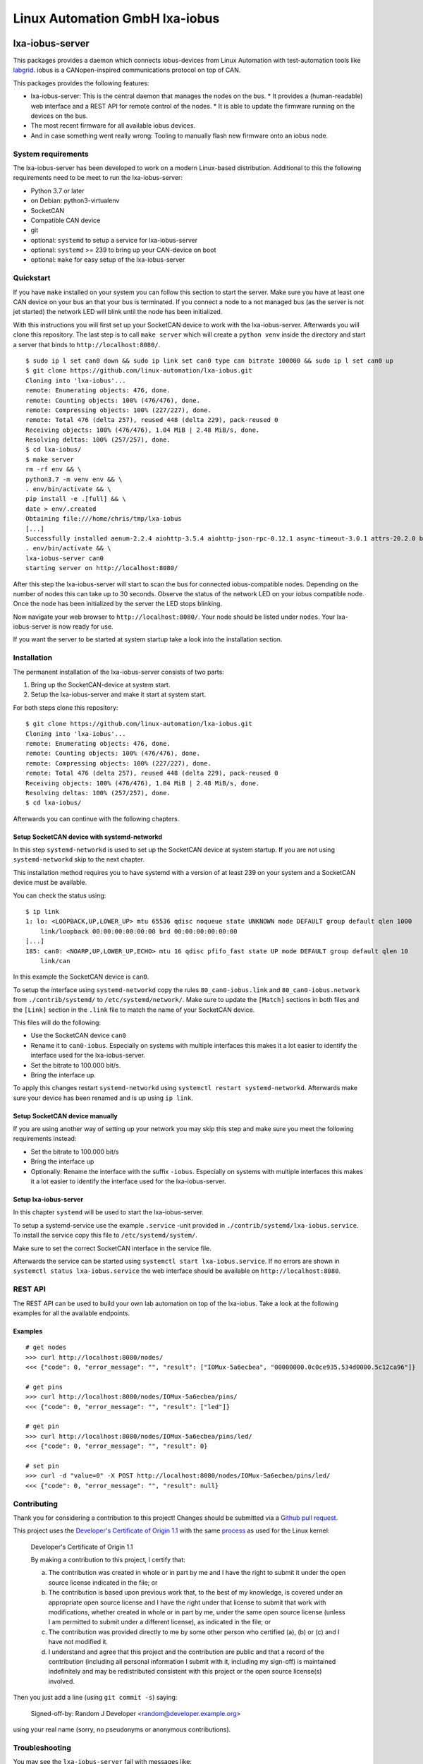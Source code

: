 Linux Automation GmbH lxa-iobus
===============================

.. image:: https://img.shields.io/pypi/l/lxa-iobus.svg
    :alt: pypi.org
    :target: https://pypi.org/project/lxa-iobus
.. image:: https://img.shields.io/pypi/pyversions/lxa-iobus.svg
    :alt: pypi.org
    :target: https://pypi.org/project/lxa-iobus
.. image:: https://img.shields.io/pypi/v/lxa-iobus.svg
    :alt: pypi.org
    :target: https://pypi.org/project/lxa-iobus


lxa-iobus-server
----------------

This packages provides a daemon which connects iobus-devices from Linux Automation
with test-automation tools like `labgrid <https://github.com/labgrid-project/labgrid>`__.
iobus is a CANopen-inspired communications protocol on top of CAN.

This packages provides the following features:

* lxa-iobus-server: This is the central daemon that manages the nodes on the bus.
  * It provides a (human-readable) web interface and a REST API for remote control of the nodes.
  * It is able to update the firmware running on the devices on the bus.
* The most recent firmware for all available iobus devices.
* And in case something went really wrong: Tooling to manually flash new firmware onto an iobus node.

System requirements
"""""""""""""""""""

The lxa-iobus-server has been developed to work on a modern Linux-based distribution.
Additional to this the following requirements need to be meet to run the lxa-iobus-server:

* Python 3.7 or later
* on Debian: python3-virtualenv
* SocketCAN
* Compatible CAN device
* git
* optional: ``systemd`` to setup a service for lxa-iobus-server
* optional: ``systemd`` >= 239 to bring up your CAN-device on boot
* optional: ``make`` for easy setup of the lxa-iobus-server

Quickstart
""""""""""

If you have ``make`` installed on your system you can follow this section to
start the server.
Make sure you have at least one CAN device on your bus an that your bus is
terminated.
If you connect a node to a not managed bus (as the server is not jet started)
the network LED will blink until the node has been initialized.

With this instructions you will first set up your SocketCAN device to work with
the lxa-iobus-server.
Afterwards you will clone this repository.
The last step is to call ``make server`` which will create a ``python venv`` inside
the directory and start a server that binds to ``http://localhost:8080/``.

::

   $ sudo ip l set can0 down && sudo ip link set can0 type can bitrate 100000 && sudo ip l set can0 up
   $ git clone https://github.com/linux-automation/lxa-iobus.git
   Cloning into 'lxa-iobus'...
   remote: Enumerating objects: 476, done.
   remote: Counting objects: 100% (476/476), done.
   remote: Compressing objects: 100% (227/227), done.
   remote: Total 476 (delta 257), reused 448 (delta 229), pack-reused 0
   Receiving objects: 100% (476/476), 1.04 MiB | 2.48 MiB/s, done.
   Resolving deltas: 100% (257/257), done.
   $ cd lxa-iobus/
   $ make server
   rm -rf env && \
   python3.7 -m venv env && \
   . env/bin/activate && \
   pip install -e .[full] && \
   date > env/.created
   Obtaining file:///home/chris/tmp/lxa-iobus
   [...]
   Successfully installed aenum-2.2.4 aiohttp-3.5.4 aiohttp-json-rpc-0.12.1 async-timeout-3.0.1 attrs-20.2.0 backcall-0.2.0 canopen-1.1.0 chardet-3.0.4 decorator-4.4.2 idna-2.10 ipython-6.5.0 ipython-genutils-0.2.0 jedi-0.17.2 lxa-iobus multidict-4.7.6 parso-0.7.1 pexpect-4.8.0 pickleshare-0.7.5 prompt-toolkit-1.0.18 ptyprocess-0.6.0 pygments-2.7.2 python-can-3.3.4 simplegeneric-0.8.1 six-1.15.0 traitlets-5.0.5 typing-extensions-3.7.4.3 wcwidth-0.2.5 wrapt-1.12.1 yarl-1.6.2
   . env/bin/activate && \
   lxa-iobus-server can0
   starting server on http://localhost:8080/

After this step the lxa-iobus-server will start to scan the bus for connected
iobus-compatible nodes. Depending on the number of nodes this can take up to
30 seconds.
Observe the status of the network LED on your iobus compatible node.
Once the node has been initialized by the server the LED stops blinking.

Now navigate your web browser to ``http://localhost:8080/``.
Your node should be listed under ``nodes``.
Your lxa-iobus-server is now ready for use.

If you want the server to be started at system startup take a look into the
installation section.

Installation
""""""""""""

The permanent installation of the lxa-iobus-server consists of two parts:

1) Bring up the SocketCAN-device at system start.
2) Setup the lxa-iobus-server and make it start at system start.

For both steps clone this repository:

::

   $ git clone https://github.com/linux-automation/lxa-iobus.git
   Cloning into 'lxa-iobus'...
   remote: Enumerating objects: 476, done.
   remote: Counting objects: 100% (476/476), done.
   remote: Compressing objects: 100% (227/227), done.
   remote: Total 476 (delta 257), reused 448 (delta 229), pack-reused 0
   Receiving objects: 100% (476/476), 1.04 MiB | 2.48 MiB/s, done.
   Resolving deltas: 100% (257/257), done.
   $ cd lxa-iobus/

Afterwards you can continue with the following chapters.

Setup SocketCAN device with systemd-networkd
''''''''''''''''''''''''''''''''''''''''''''

In this step ``systemd-networkd`` is used to set up the SocketCAN device at
system startup.
If you are not using ``systemd-networkd`` skip to the next chapter.

This installation method requires you to have systemd with a version of at
least 239 on your system and a SocketCAN device must be available.

You can check the status using:

::

   $ ip link
   1: lo: <LOOPBACK,UP,LOWER_UP> mtu 65536 qdisc noqueue state UNKNOWN mode DEFAULT group default qlen 1000
       link/loopback 00:00:00:00:00:00 brd 00:00:00:00:00:00
   [...]
   185: can0: <NOARP,UP,LOWER_UP,ECHO> mtu 16 qdisc pfifo_fast state UP mode DEFAULT group default qlen 10
       link/can

In this example the SocketCAN device is ``can0``.

To setup the interface using ``systemd-networkd`` copy the rules
``80_can0-iobus.link`` and ``80_can0-iobus.network``
from ``./contrib/systemd/`` to ``/etc/systemd/network/``.
Make sure to update the ``[Match]`` sections in both files and the ``[Link]``
section in the ``.link`` file to match the name of your SocketCAN device.

This files will do the following:

* Use the SocketCAN device ``can0``
* Rename it to ``can0-iobus``. Especially on
  systems with multiple interfaces this makes it a lot easier to identify
  the interface used for the lxa-iobus-server.
* Set the bitrate to 100.000 bit/s.
* Bring the interface up.

To apply this changes restart ``systemd-networkd`` using
``systemctl restart systemd-networkd``.
Afterwards make sure your device has been renamed and is up using ``ip link``.

Setup SocketCAN device manually
'''''''''''''''''''''''''''''''

If you are using another way of setting up your network you may skip this
step and make sure you meet the following requirements instead:

* Set the bitrate to 100.000 bit/s
* Bring the interface up
* Optionally: Rename the interface with the suffix ``-iobus``. Especially on
  systems with multiple interfaces this makes it a lot easier to identify
  the interface used for the lxa-iobus-server.

Setup lxa-iobus-server
''''''''''''''''''''''

In this chapter ``systemd`` will be used to start the lxa-iobus-server.

To setup a systemd-service use the example ``.service`` -unit provided
in ``./contrib/systemd/lxa-iobus.service``.
To install the service copy this file to ``/etc/systemd/system/``.

Make sure to set the correct SocketCAN interface in the service file.

Afterwards the service can be started using ``systemctl start lxa-iobus.service``.
If no errors are shown in ``systemctl status lxa-iobus.service`` the web interface
should be available on ``http://localhost:8080``.


REST API
""""""""

The REST API can be used to build your own lab automation on top of the lxa-iobus.
Take a look at the following examples for all the available endpoints.

Examples
''''''''

::

    # get nodes
    >>> curl http://localhost:8080/nodes/
    <<< {"code": 0, "error_message": "", "result": ["IOMux-5a6ecbea", "00000000.0c0ce935.534d0000.5c12ca96"]}

    # get pins
    >>> curl http://localhost:8080/nodes/IOMux-5a6ecbea/pins/
    <<< {"code": 0, "error_message": "", "result": ["led"]}

    # get pin
    >>> curl http://localhost:8080/nodes/IOMux-5a6ecbea/pins/led/
    <<< {"code": 0, "error_message": "", "result": 0}

    # set pin
    >>> curl -d "value=0" -X POST http://localhost:8080/nodes/IOMux-5a6ecbea/pins/led/
    <<< {"code": 0, "error_message": "", "result": null}

Contributing
""""""""""""

Thank you for considering a contribution to this project!
Changes should be submitted via a
`Github pull request <https://github.com/linux-automation/lxa-iobus/pulls>`_.

This project uses the `Developer's Certificate of Origin 1.1
<https://developercertificate.org/>`_ with the same `process
<https://www.kernel.org/doc/html/latest/process/submitting-patches.html#sign-your-work-the-developer-s-certificate-of-origin>`_
as used for the Linux kernel:

  Developer's Certificate of Origin 1.1

  By making a contribution to this project, I certify that:

  (a) The contribution was created in whole or in part by me and I
      have the right to submit it under the open source license
      indicated in the file; or

  (b) The contribution is based upon previous work that, to the best
      of my knowledge, is covered under an appropriate open source
      license and I have the right under that license to submit that
      work with modifications, whether created in whole or in part
      by me, under the same open source license (unless I am
      permitted to submit under a different license), as indicated
      in the file; or

  (c) The contribution was provided directly to me by some other
      person who certified (a), (b) or (c) and I have not modified
      it.

  (d) I understand and agree that this project and the contribution
      are public and that a record of the contribution (including all
      personal information I submit with it, including my sign-off) is
      maintained indefinitely and may be redistributed consistent with
      this project or the open source license(s) involved.

Then you just add a line (using ``git commit -s``) saying:

  Signed-off-by: Random J Developer <random@developer.example.org>

using your real name (sorry, no pseudonyms or anonymous contributions).

Troubleshooting
"""""""""""""""

You may see the ``lxa-iobus-server`` fail with messages like:

``Server dies with can.CanError: Failed to transmit: [Errno 105] No buffer space available``

Have a look at `TROUBLESHOOTING.rst <TROUBLESHOOTING.rst>`_ for solutions to common
CAN related issues.
